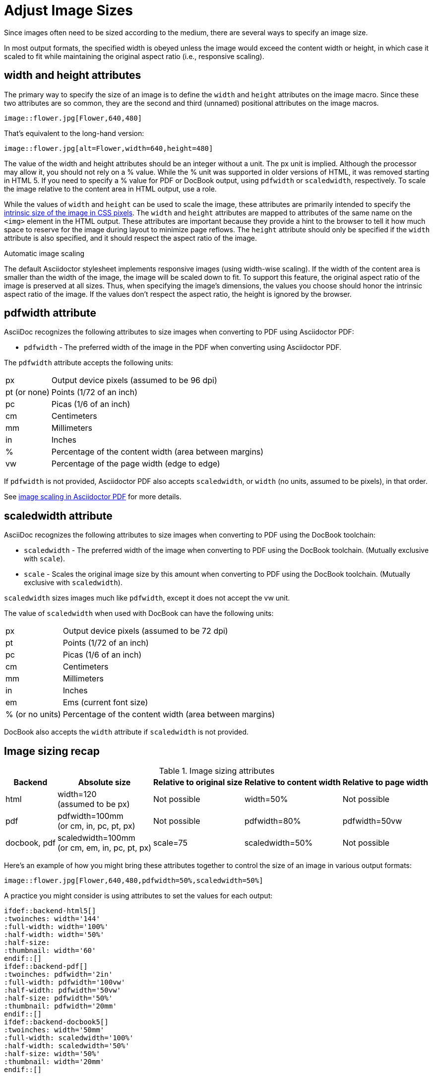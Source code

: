 = Adjust Image Sizes
:url-w3-dimensions: https://www.w3.org/TR/2014/REC-html5-20141028/embedded-content-0.html#dimension-attributes
:url-discuss-measure: https://discuss.asciidoctor.org/Unit-of-measure-for-image-dimensions-td3040.html#a3222
:url-pdf-scaling: https://github.com/asciidoctor/asciidoctor-pdf#image-scaling

Since images often need to be sized according to the medium, there are several ways to specify an image size.

In most output formats, the specified width is obeyed unless the image would exceed the content width or height, in which case it scaled to fit while maintaining the original aspect ratio (i.e., responsive scaling).

== width and height attributes

The primary way to specify the size of an image is to define the `width` and `height` attributes on the image macro.
Since these two attributes are so common, they are the second and third (unnamed) positional attributes on the image macros.

[source]
----
image::flower.jpg[Flower,640,480]
----

That's equivalent to the long-hand version:

[source]
----
image::flower.jpg[alt=Flower,width=640,height=480]
----

The value of the width and height attributes should be an integer without a unit.
The px unit is implied.
Although the processor may allow it, you should not rely on a % value.
While the % unit was supported in older versions of HTML, it was removed starting in HTML 5.
If you need to specify a % value for PDF or DocBook output, using `pdfwidth` or `scaledwidth`, respectively.
To scale the image relative to the content area in HTML output, use a role.

While the values of `width` and `height` can be used to scale the image, these attributes are primarily intended to specify the {url-w3-dimensions}[intrinsic size of the image in CSS pixels^].
The `width` and `height` attributes are mapped to attributes of the same name on the `<img>` element in the HTML output.
These attributes are important because they provide a hint to the browser to tell it how much space to reserve for the image during layout to minimize page reflows.
The `height` attribute should only be specified if the `width` attribute is also specified, and it should respect the aspect ratio of the image.

.Automatic image scaling
****
The default Asciidoctor stylesheet implements responsive images (using width-wise scaling).
If the width of the content area is smaller than the width of the image, the image will be scaled down to fit.
To support this feature, the original aspect ratio of the image is preserved at all sizes.
Thus, when specifying the image's dimensions, the values you choose should honor the intrinsic aspect ratio of the image.
If the values don't respect the aspect ratio, the height is ignored by the browser.
****

== pdfwidth attribute

AsciiDoc recognizes the following attributes to size images when converting to PDF using Asciidoctor PDF:

* `pdfwidth` - The preferred width of the image in the PDF when converting using Asciidoctor PDF.

The `pdfwidth` attribute accepts the following units:

[horizontal]
px:: Output device pixels (assumed to be 96 dpi)
pt (or none):: Points (1/72 of an inch)
pc:: Picas (1/6 of an inch)
cm:: Centimeters
mm:: Millimeters
in:: Inches
%:: Percentage of the content width (area between margins)
vw:: Percentage of the page width (edge to edge)

If `pdfwidth` is not provided, Asciidoctor PDF also accepts `scaledwidth`, or `width` (no units, assumed to be pixels), in that order.

See {url-pdf-scaling}[image scaling in Asciidoctor PDF^] for more details.

== scaledwidth attribute

AsciiDoc recognizes the following attributes to size images when converting to PDF using the DocBook toolchain:

* `scaledwidth` - The preferred width of the image when converting to PDF using the DocBook toolchain. (Mutually exclusive with `scale`).
* `scale` - Scales the original image size by this amount when converting to PDF using the DocBook toolchain. (Mutually exclusive with `scaledwidth`).

`scaledwidth` sizes images much like `pdfwidth`, except it does not accept the vw unit.

The value of `scaledwidth` when used with DocBook can have the following units:

[horizontal]
px:: Output device pixels (assumed to be 72 dpi)
pt:: Points (1/72 of an inch)
pc:: Picas (1/6 of an inch)
cm:: Centimeters
mm:: Millimeters
in:: Inches
em:: Ems (current font size)
% (or no units):: Percentage of the content width (area between margins)

DocBook also accepts the `width` attribute if `scaledwidth` is not provided.

== Image sizing recap

.Image sizing attributes
[%autowidth]
|====
|Backend |Absolute size |Relative to original size |Relative to content width |Relative to page width

|html
|width=120 +
(assumed to be px)
|Not possible
|width=50%
|Not possible

|pdf
|pdfwidth=100mm +
(or cm, in, pc, pt, px)
|Not possible
|pdfwidth=80%
|pdfwidth=50vw

|docbook, pdf
|scaledwidth=100mm +
(or cm, em, in, pc, pt, px)
|scale=75
|scaledwidth=50%
|Not possible
|====

Here's an example of how you might bring these attributes together to control the size of an image in various output formats:

[source]
----
image::flower.jpg[Flower,640,480,pdfwidth=50%,scaledwidth=50%]
----

A practice you might consider is using attributes to set the values for each output:

[source,indent=0]
----
 ifdef::backend-html5[]
 :twoinches: width='144'
 :full-width: width='100%'
 :half-width: width='50%'
 :half-size:
 :thumbnail: width='60'
 endif::[]
 ifdef::backend-pdf[]
 :twoinches: pdfwidth='2in'
 :full-width: pdfwidth='100vw'
 :half-width: pdfwidth='50vw'
 :half-size: pdfwidth='50%'
 :thumbnail: pdfwidth='20mm'
 endif::[]
 ifdef::backend-docbook5[]
 :twoinches: width='50mm'
 :full-width: scaledwidth='100%'
 :half-width: scaledwidth='50%'
 :half-size: width='50%'
 :thumbnail: width='20mm'
 endif::[]
----

Then you can specify a half-size image using:

[source]
----
image::image.jpg[{half-size}]
----

In addition to providing consistency across your document, this technique will help insulate you from future changes.
For a more detailed example, see {url-discuss-measure}[this thread^] on the discussion list.
